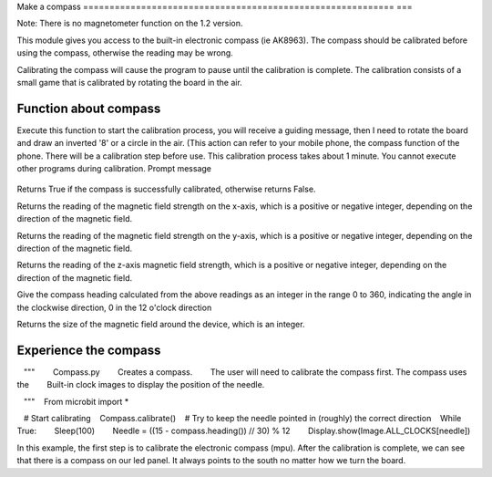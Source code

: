 Make a compass
=========================================================== ===

Note: There is no magnetometer function on the 1.2 version.

This module gives you access to the built-in electronic compass (ie AK8963). The compass should be calibrated before using the compass, otherwise the reading may be wrong.

Calibrating the compass will cause the program to pause until the calibration is complete. The calibration consists of a small game that is calibrated by rotating the board in the air.

Function about compass
--------------------

.. function:: compass.calibrate()

Execute this function to start the calibration process, you will receive a guiding message, then I need to rotate the board and draw an inverted '8' or a circle in the air. (This action can refer to your mobile phone, the compass function of the phone. There will be a calibration step before use. This calibration process takes about 1 minute. You cannot execute other programs during calibration.
Prompt message

.. figure:: compass/prompt.png

.. function:: compass.is_calibrated ()

Returns True if the compass is successfully calibrated, otherwise returns False.

.. function:: compass.get_x ()

Returns the reading of the magnetic field strength on the x-axis, which is a positive or negative integer, depending on the direction of the magnetic field.

.. function:: compass.get_y ()

Returns the reading of the magnetic field strength on the y-axis, which is a positive or negative integer, depending on the direction of the magnetic field.

.. function:: compass.get_z ()

Returns the reading of the z-axis magnetic field strength, which is a positive or negative integer, depending on the direction of the magnetic field.

.. function:: compass.heading()

Give the compass heading calculated from the above readings as an integer in the range 0 to 360, indicating the angle in the clockwise direction, 0 in the 12 o'clock direction

.. function:: compass.get_field_strength()

Returns the size of the magnetic field around the device, which is an integer.

Experience the compass
--------------------

.. code:: python

   """
       Compass.py
       Creates a compass.
       The user will need to calibrate the compass first. The compass uses the
       Built-in clock images to display the position of the needle.

   """
   From microbit import *

   # Start calibrating
   Compass.calibrate()
   # Try to keep the needle pointed in (roughly) the correct direction
   While True:
       Sleep(100)
       Needle = ((15 - compass.heading()) // 30) % 12
       Display.show(Image.ALL_CLOCKS[needle])

In this example, the first step is to calibrate the electronic compass (mpu). After the calibration is complete, we can see that there is a compass on our led panel. It always points to the south no matter how we turn the board.
|compass|

.. |compass| image:: compass/compass.gif